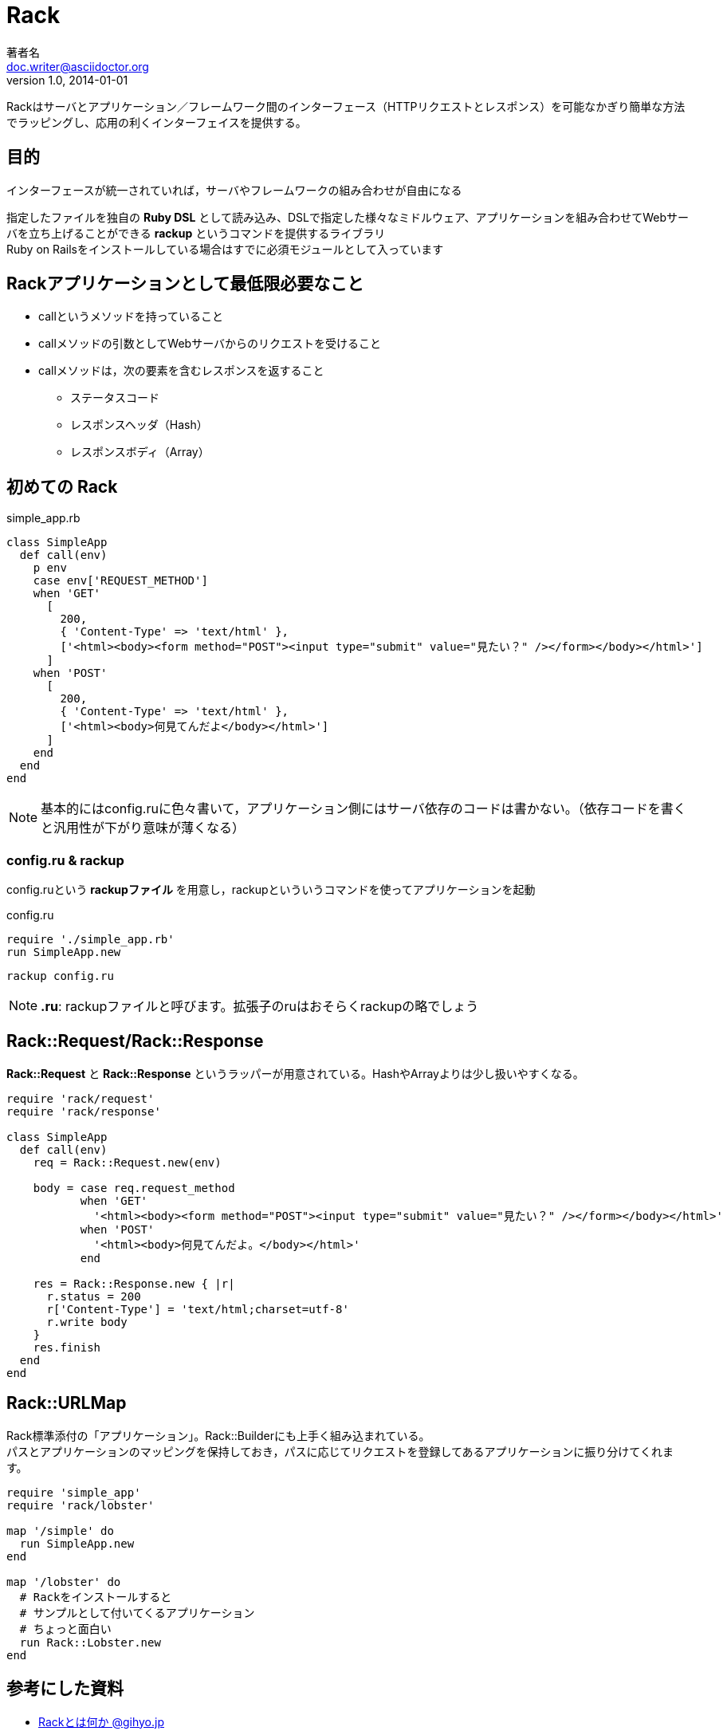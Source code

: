= Rack
著者名 <doc.writer@asciidoctor.org>
v1.0, 2014-01-01

Rackはサーバとアプリケーション／フレームワーク間のインターフェース（HTTPリクエストとレスポンス）を可能なかぎり簡単な方法でラッピングし、応用の利くインターフェイスを提供する。

== 目的
インターフェースが統一されていれば，サーバやフレームワークの組み合わせが自由になる

指定したファイルを独自の *Ruby DSL* として読み込み、DSLで指定した様々なミドルウェア、アプリケーションを組み合わせてWebサーバを立ち上げることができる *rackup* というコマンドを提供するライブラリ +
Ruby on Railsをインストールしている場合はすでに必須モジュールとして入っています

== Rackアプリケーションとして最低限必要なこと
* callというメソッドを持っていること
* callメソッドの引数としてWebサーバからのリクエストを受けること
* callメソッドは，次の要素を含むレスポンスを返すること
** ステータスコード
** レスポンスヘッダ（Hash）
** レスポンスボディ（Array）

== 初めての Rack
simple_app.rb
----
class SimpleApp
  def call(env)
    p env
    case env['REQUEST_METHOD']
    when 'GET'
      [
        200,
        { 'Content-Type' => 'text/html' },
        ['<html><body><form method="POST"><input type="submit" value="見たい？" /></form></body></html>']
      ]
    when 'POST'
      [
        200,
        { 'Content-Type' => 'text/html' },
        ['<html><body>何見てんだよ</body></html>']
      ]
    end
  end
end
----
NOTE: 基本的にはconfig.ruに色々書いて，アプリケーション側にはサーバ依存のコードは書かない。（依存コードを書くと汎用性が下がり意味が薄くなる）

=== config.ru & rackup
config.ruという *rackupファイル* を用意し，rackupといういうコマンドを使ってアプリケーションを起動

config.ru
----
require './simple_app.rb'
run SimpleApp.new
----
----
rackup config.ru
----
NOTE: *.ru*: rackupファイルと呼びます。拡張子のruはおそらくrackupの略でしょう

== Rack::Request/Rack::Response
*Rack::Request* と *Rack::Response* というラッパーが用意されている。HashやArrayよりは少し扱いやすくなる。
----
require 'rack/request'
require 'rack/response'

class SimpleApp
  def call(env)
    req = Rack::Request.new(env)

    body = case req.request_method
           when 'GET'
             '<html><body><form method="POST"><input type="submit" value="見たい？" /></form></body></html>'
           when 'POST'
             '<html><body>何見てんだよ。</body></html>'
           end

    res = Rack::Response.new { |r|
      r.status = 200
      r['Content-Type'] = 'text/html;charset=utf-8'
      r.write body
    }
    res.finish
  end
end
----
== Rack::URLMap
Rack標準添付の「アプリケーション」。Rack::Builderにも上手く組み込まれている。 +
パスとアプリケーションのマッピングを保持しておき，パスに応じてリクエストを登録してあるアプリケーションに振り分けてくれます。
----
require 'simple_app'
require 'rack/lobster'

map '/simple' do
  run SimpleApp.new
end

map '/lobster' do
  # Rackをインストールすると
  # サンプルとして付いてくるアプリケーション
  # ちょっと面白い
  run Rack::Lobster.new
end
----
== 参考にした資料
- http://gihyo.jp/dev/serial/01/ruby/0023[Rackとは何か @gihyo.jp]
- https://railsguides.jp/rails_on_rack.html#rack%E5%85%A5%E9%96%80[Rails と Rack @Ruby on Rails ガイド]

